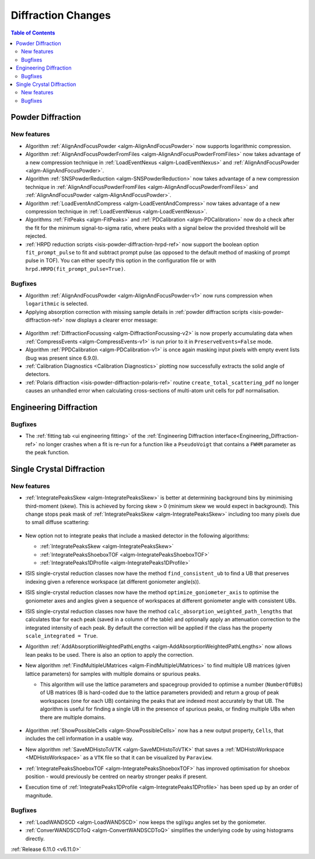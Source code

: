 ===================
Diffraction Changes
===================

.. contents:: Table of Contents
   :local:

Powder Diffraction
------------------

New features
############
- Algorithm :ref:`AlignAndFocusPowder <algm-AlignAndFocusPowder>` now supports logarithmic compression.
- Algorithm :ref:`AlignAndFocusPowderFromFiles <algm-AlignAndFocusPowderFromFiles>` now takes advantage of a new compression technique in :ref:`LoadEventNexus <algm-LoadEventNexus>` and :ref:`AlignAndFocusPowder <algm-AlignAndFocusPowder>`.
- Algorithm :ref:`SNSPowderReduction <algm-SNSPowderReduction>` now takes advantage of a new compression technique in :ref:`AlignAndFocusPowderFromFiles <algm-AlignAndFocusPowderFromFiles>` and :ref:`AlignAndFocusPowder <algm-AlignAndFocusPowder>`.
- Algorithm :ref:`LoadEventAndCompress <algm-LoadEventAndCompress>` now takes advantage of a new compression technique in :ref:`LoadEventNexus <algm-LoadEventNexus>`.
- Algorithms :ref:`FitPeaks <algm-FitPeaks>` and :ref:`PDCalibration <algm-PDCalibration>` now do a check after the fit for the minimum signal-to-sigma ratio, where peaks with a signal below the provided threshold will be rejected.
- :ref:`HRPD reduction scripts <isis-powder-diffraction-hrpd-ref>` now support the boolean option ``fit_prompt_pulse`` to fit and subtract prompt pulse (as opposed to the default method of masking of prompt pulse in TOF).
  You can either specify this option in the configuration file or with ``hrpd.HRPD(fit_prompt_pulse=True)``.

Bugfixes
############
- Algorithm :ref:`AlignAndFocusPowder <algm-AlignAndFocusPowder-v1>` now runs compression when ``logarithmic`` is selected.
- Applying absorption correction with missing sample details in :ref:`powder diffraction scripts <isis-powder-diffraction-ref>` now displays a clearer error message:

.. figure::  ../../images/6_11_release/improved_error_message.png
   :width: 600px

- Algorithm :ref:`DiffractionFocussing <algm-DiffractionFocussing-v2>` is now properly accumulating data when :ref:`CompressEvents <algm-CompressEvents-v1>` is run prior to it in ``PreserveEvents=False`` mode.
- Algorithm :ref:`PPDCalibration <algm-PDCalibration-v1>` is once again masking input pixels with empty event lists (bug was present since 6.9.0).
- :ref:`Calibration Diagnostics <Calibration Diagnostics>` plotting now successfully extracts the solid angle of detectors.
- :ref:`Polaris diffraction <isis-powder-diffraction-polaris-ref>` routine ``create_total_scattering_pdf`` no longer causes an unhandled error when calculating cross-sections of multi-atom unit cells for pdf normalisation.


Engineering Diffraction
-----------------------

Bugfixes
############
- The :ref:`fitting tab <ui engineering fitting>` of the :ref:`Engineering Diffraction interface<Engineering_Diffraction-ref>` no longer crashes when a fit is re-run for a function like a ``PseudoVoigt`` that contains a ``FWHM`` parameter as the peak function.


Single Crystal Diffraction
--------------------------

New features
############
- :ref:`IntegratePeaksSkew <algm-IntegratePeaksSkew>` is better at determining background bins by minimising third-moment (skew).
  This is achieved by forcing skew > 0 (minimum skew we would expect in background).
  This change stops peak mask of :ref:`IntegratePeaksSkew <algm-IntegratePeaksSkew>` including too many pixels due to small diffuse scattering:

.. figure::  ../../images/6_11_release/single-crystal-peak-background-edited.png
   :width: 500px

- New option not to integrate peaks that include a masked detector in the following algorithms:

  - :ref:`IntegratePeaksSkew <algm-IntegratePeaksSkew>`
  - :ref:`IntegratePeaksShoeboxTOF <algm-IntegratePeaksShoeboxTOF>`
  - :ref:`IntegratePeaks1DProfile <algm-IntegratePeaks1DProfile>`

- ISIS single-crystal reduction classes now have the method ``find_consistent_ub`` to find a UB that preserves indexing given a reference workspace (at different goniometer angle(s)).
- ISIS single-crystal reduction classes now have the method ``optimize_goniometer_axis`` to optimise the goniometer axes and angles given a sequence of workspaces at different goniometer angle with consistent UBs.
- ISIS single-crystal reduction classes now have the method ``calc_absorption_weighted_path_lengths`` that calculates tbar for each peak (saved in a column of the table) and optionally apply an attenuation correction to the integrated intensity of each peak.
  By default the correction will be applied if the class has the property ``scale_integrated = True``.
- Algorithm :ref:`AddAbsorptionWeightedPathLengths <algm-AddAbsorptionWeightedPathLengths>` now allows lean peaks to be used.
  There is also an option to apply the correction.
- New algorithm :ref:`FindMultipleUMatrices <algm-FindMultipleUMatrices>` to find multiple UB matrices (given lattice parameters) for samples with multiple domains or spurious peaks.

  - This algorithm will use the lattice parameters and spacegroup provided to optimise a number (``NumberOfUBs``)
    of UB matrices (B is hard-coded due to the lattice parameters provided) and return a group of peak workspaces
    (one for each UB) containing the peaks that are indexed most accurately by that UB.
    The algorithm is useful for finding a single UB in the presence of spurious peaks, or finding multiple UBs when there
    are multiple domains.

  .. figure::  ../../images/6_11_release/FindMultipleUMatrices.png
     :width: 400px

- Algorithm :ref:`ShowPossibleCells <algm-ShowPossibleCells>` now has a new output property, ``Cells``, that includes the cell information in a usable way.
- New algorithm :ref:`SaveMDHistoToVTK <algm-SaveMDHistoToVTK>` that saves a :ref:`MDHistoWorkspace <MDHistoWorkspace>` as a ``VTK`` file so that it can be visualized by ``Paraview``.
- :ref:`IntegratePeaksShoeboxTOF <algm-IntegratePeaksShoeboxTOF>` has improved optimisation for shoebox position - would previously be centred on nearby stronger peaks if present.
- Execution time of :ref:`IntegratePeaks1DProfile <algm-IntegratePeaks1DProfile>` has been sped up by an order of magnitude.


Bugfixes
############
- :ref:`LoadWANDSCD <algm-LoadWANDSCD>` now keeps the sgl/sgu angles set by the goniometer.
- :ref:`ConverWANDSCDToQ <algm-ConvertWANDSCDToQ>` simplifies the underlying code by using histograms directly.

:ref:`Release 6.11.0 <v6.11.0>`
